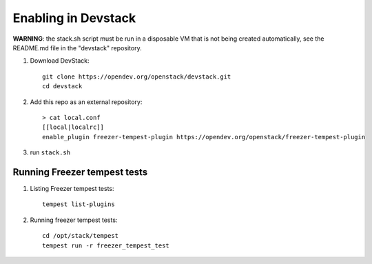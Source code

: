 ====================
Enabling in Devstack
====================

**WARNING**: the stack.sh script must be run in a disposable VM that is not
being created automatically, see the README.md file in the "devstack"
repository.

1. Download DevStack::

    git clone https://opendev.org/openstack/devstack.git
    cd devstack

2. Add this repo as an external repository::

     > cat local.conf
     [[local|localrc]]
     enable_plugin freezer-tempest-plugin https://opendev.org/openstack/freezer-tempest-plugin

3. run ``stack.sh``

Running Freezer tempest tests
=============================

1. Listing Freezer tempest tests::

    tempest list-plugins

2. Running freezer tempest tests::

    cd /opt/stack/tempest
    tempest run -r freezer_tempest_test
